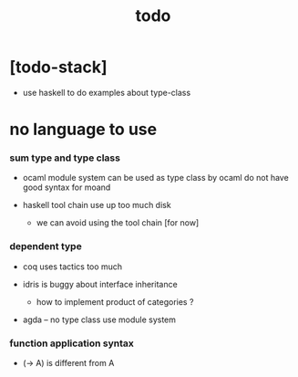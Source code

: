 #+title: todo

* [todo-stack]

  - use haskell to do examples about type-class

* no language to use

*** sum type and type class

    - ocaml module system can be used as type class
      by ocaml do not have good syntax for moand

    - haskell tool chain use up too much disk

      - we can avoid using the tool chain [for now]

*** dependent type

    - coq uses tactics too much

    - idris is buggy about interface inheritance

      - how to implement product of categories ?

    - agda -- no type class
      use module system

*** function application syntax

    - (-> A) is different from A
